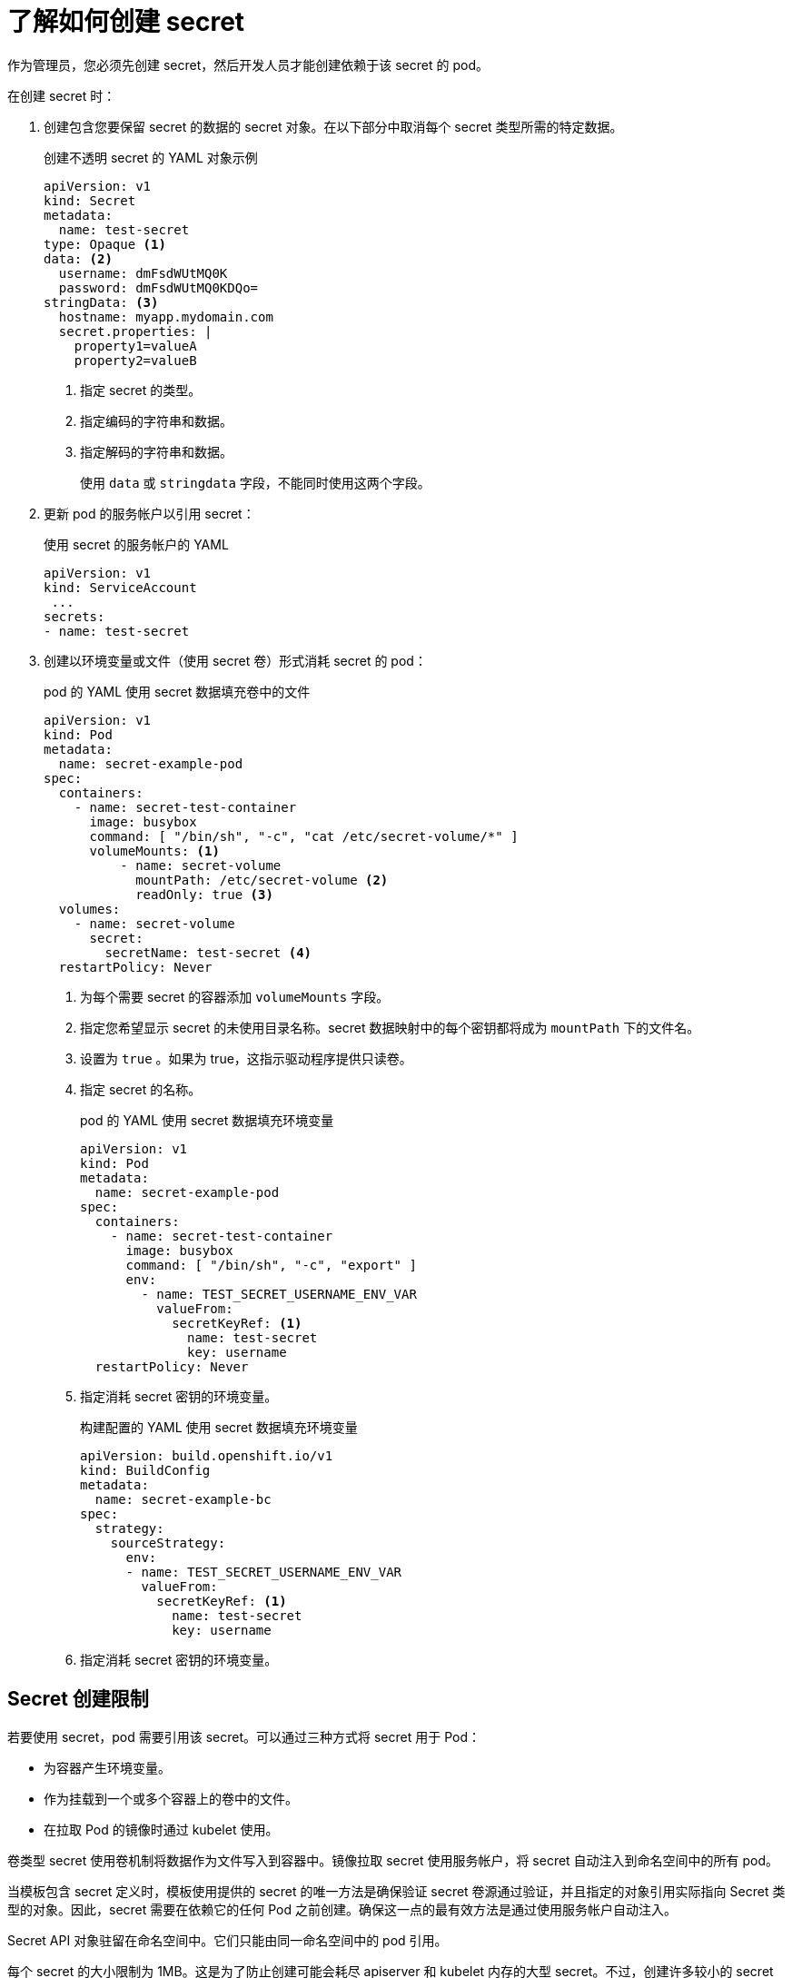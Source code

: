 // Module included in the following assemblies:
//
// * nodes/nodes-pods-secrets.adoc

:_content-type: CONCEPT
[id="nodes-pods-secrets-creating_{context}"]
= 了解如何创建 secret

作为管理员，您必须先创建 secret，然后开发人员才能创建依赖于该 secret 的 pod。

在创建 secret 时：

. 创建包含您要保留 secret 的数据的 secret 对象。在以下部分中取消每个 secret 类型所需的特定数据。
+
.创建不透明 secret 的 YAML 对象示例

[source,yaml]
----
apiVersion: v1
kind: Secret
metadata:
  name: test-secret
type: Opaque <1>
data: <2>
  username: dmFsdWUtMQ0K
  password: dmFsdWUtMQ0KDQo=
stringData: <3>
  hostname: myapp.mydomain.com
  secret.properties: |
    property1=valueA
    property2=valueB
----
<1> 指定 secret 的类型。
<2> 指定编码的字符串和数据。
<3> 指定解码的字符串和数据。
+
使用 `data` 或 `stringdata` 字段，不能同时使用这两个字段。

. 更新 pod 的服务帐户以引用 secret：
+
.使用 secret 的服务帐户的 YAML
+
[source,yaml]
----
apiVersion: v1
kind: ServiceAccount
 ...
secrets:
- name: test-secret
----

. 创建以环境变量或文件（使用 secret 卷）形式消耗 secret 的 pod：
+
.pod 的 YAML 使用 secret 数据填充卷中的文件
+
[source,yaml]
----
apiVersion: v1
kind: Pod
metadata:
  name: secret-example-pod
spec:
  containers:
    - name: secret-test-container
      image: busybox
      command: [ "/bin/sh", "-c", "cat /etc/secret-volume/*" ]
      volumeMounts: <1>
          - name: secret-volume
            mountPath: /etc/secret-volume <2>
            readOnly: true <3>
  volumes:
    - name: secret-volume
      secret:
        secretName: test-secret <4>
  restartPolicy: Never
----
<1> 为每个需要 secret 的容器添加 `volumeMounts` 字段。
<2> 指定您希望显示 secret 的未使用目录名称。secret 数据映射中的每个密钥都将成为 `mountPath` 下的文件名。
<3> 设置为 `true` 。如果为 true，这指示驱动程序提供只读卷。
<4> 指定 secret 的名称。
+
.pod 的 YAML 使用 secret 数据填充环境变量
+
[source,yaml]
----
apiVersion: v1
kind: Pod
metadata:
  name: secret-example-pod
spec:
  containers:
    - name: secret-test-container
      image: busybox
      command: [ "/bin/sh", "-c", "export" ]
      env:
        - name: TEST_SECRET_USERNAME_ENV_VAR
          valueFrom:
            secretKeyRef: <1>
              name: test-secret
              key: username
  restartPolicy: Never
----
<1> 指定消耗 secret 密钥的环境变量。
+
.构建配置的 YAML 使用 secret 数据填充环境变量
+
[source,yaml]
----
apiVersion: build.openshift.io/v1
kind: BuildConfig
metadata:
  name: secret-example-bc
spec:
  strategy:
    sourceStrategy:
      env:
      - name: TEST_SECRET_USERNAME_ENV_VAR
        valueFrom:
          secretKeyRef: <1>
            name: test-secret
            key: username
----
<1> 指定消耗 secret 密钥的环境变量。

== Secret 创建限制

若要使用 secret，pod 需要引用该 secret。可以通过三种方式将 secret 用于 Pod：

- 为容器产生环境变量。
- 作为挂载到一个或多个容器上的卷中的文件。
- 在拉取 Pod 的镜像时通过 kubelet 使用。

卷类型 secret 使用卷机制将数据作为文件写入到容器中。镜像拉取 secret 使用服务帐户，将 secret 自动注入到命名空间中的所有 pod。

当模板包含 secret 定义时，模板使用提供的 secret 的唯一方法是确保验证 secret 卷源通过验证，并且指定的对象引用实际指向 Secret 类型的对象。因此，secret 需要在依赖它的任何 Pod 之前创建。确保这一点的最有效方法是通过使用服务帐户自动注入。

Secret API 对象驻留在命名空间中。它们只能由同一命名空间中的 pod 引用。

每个 secret 的大小限制为 1MB。这是为了防止创建可能会耗尽 apiserver 和 kubelet 内存的大型 secret。不过，创建许多较小的 secret 也可能会耗尽内存。
